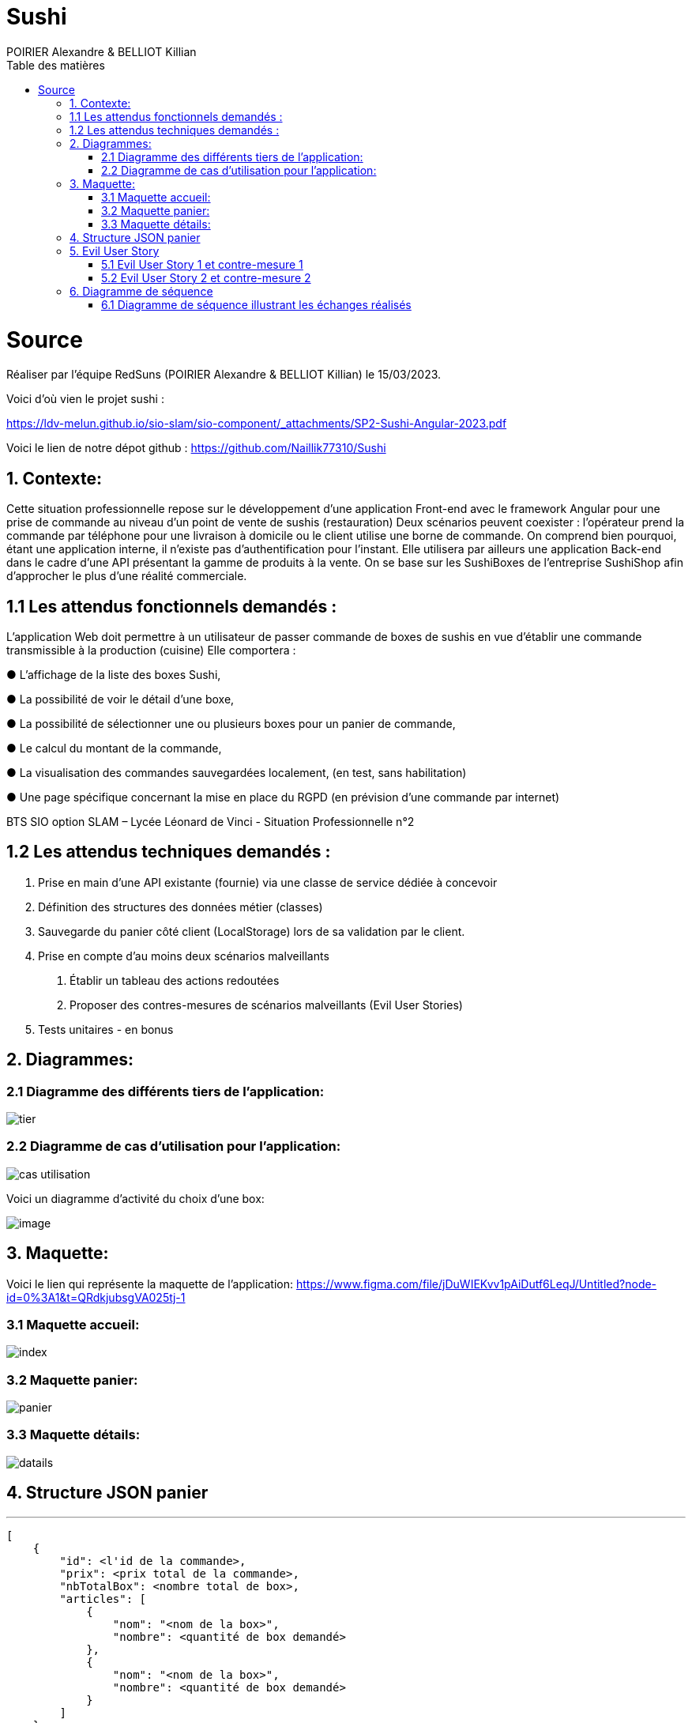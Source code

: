 = Sushi
:author: POIRIER Alexandre & BELLIOT Killian
:docdate: 2022-11-21
:asciidoctor-version:1.1
:description: Analyse projet Sushi
:icons: font
:listing-caption: Listing
:toc-title: Table des matières
:toc: left
:toclevels: 4

= Source
Réaliser par l'équipe RedSuns (POIRIER Alexandre & BELLIOT Killian) le 15/03/2023.

Voici d'où vien le projet sushi :

https://ldv-melun.github.io/sio-slam/sio-component/_attachments/SP2-Sushi-Angular-2023.pdf

Voici le lien de notre dépot github :
https://github.com/Naillik77310/Sushi

== 1. Contexte:
Cette situation professionnelle repose sur le développement d’une application Front-end avec le framework Angular pour une prise de commande au niveau d’un point de vente de sushis (restauration)
Deux scénarios peuvent coexister : l’opérateur prend la commande par téléphone pour une livraison à domicile ou le client utilise une borne de commande. On comprend bien pourquoi, étant une application interne, il n’existe pas d’authentification pour l’instant.
Elle utilisera par ailleurs une application Back-end dans le cadre d’une API présentant la gamme de produits à la vente. On se base sur les SushiBoxes de l’entreprise SushiShop afin d’approcher le plus d’une réalité commerciale.

== 1.1 Les attendus fonctionnels demandés :
L’application Web doit permettre à un utilisateur de passer commande de boxes de sushis en vue
d’établir une commande transmissible à la production (cuisine) Elle comportera :

● L’affichage de la liste des boxes Sushi,

● La possibilité de voir le détail d’une boxe,

● La possibilité de sélectionner une ou plusieurs boxes pour un panier de commande,

● Le calcul du montant de la commande,

● La visualisation des commandes sauvegardées localement, (en test, sans habilitation)

● Une page spécifique concernant la mise en place du RGPD (en prévision d’une commande
par internet)

BTS SIO option SLAM – Lycée Léonard de Vinci - Situation Professionnelle n°2

== 1.2 Les attendus techniques demandés :
1. Prise en main d’une API existante (fournie) via une classe de service dédiée à concevoir

2. Définition des structures des données métier (classes)

3. Sauvegarde du panier côté client (LocalStorage) lors de sa validation par le client.

4. Prise en compte d’au moins deux scénarios malveillants

a. Établir un tableau des actions redoutées
b. Proposer des contres-mesures de scénarios malveillants (Evil User Stories)
5. Tests unitaires - en bonus

== 2. Diagrammes:

=== 2.1 Diagramme des différents tiers de l'application:
image::src/assets/img/tier.png[]

=== 2.2 Diagramme de cas d'utilisation pour l'application:

image::src/assets/img/cas-utilisation.png[]

Voici un diagramme d'activité du choix d'une box:

image::src/assets/img/image.png[]


== 3. Maquette:
Voici le lien qui représente la maquette de l'application:
https://www.figma.com/file/jDuWIEKvv1pAiDutf6LeqJ/Untitled?node-id=0%3A1&t=QRdkjubsgVA025tj-1

=== 3.1 Maquette accueil:
image::src/assets/img/index.png[]

=== 3.2 Maquette panier:
image::src/assets/img/panier.png[]

=== 3.3 Maquette détails:
image::src/assets/img/datails.png[]

== 4. Structure JSON panier

---
```
[
    {
        "id": <l'id de la commande>,
        "prix": <prix total de la commande>,
        "nbTotalBox": <nombre total de box>,
        "articles": [
            {
                "nom": "<nom de la box>",
                "nombre": <quantité de box demandé>
            },
            {
                "nom": "<nom de la box>",
                "nombre": <quantité de box demandé>
            }
        ]
    }
]
```

== 5. Evil User Story

=== 5.1 Evil User Story 1 et contre-mesure 1

En tant que personne malveillante, je veux empêcher l'API de fonctionner en réalisant une attaque par déni de service (DoS et DDoS ) pour ralentir ou arrêter le service pour les autres clients afin de nuire à l'image de marque.

En tant que développeur je bloque ou abandonne les requêtes supplémentaires  afin d'empêcher l'API d'être submergé si plusieurs demandes arrive de plusieurs sources différentes (adresse ip) dans un court laps de temps.

=== 5.2 Evil User Story 2 et contre-mesure 2

En tant que personne malveillante, j'ai découvert que SushiFast utilise AngularJS qui n'est plus pris en charge par Google depuis 2022. Je vais donc me documenter sur les failles d'AngularJS, en vue de les exploiter

En tant que développeur je surveille les mises à jour d'Angular, particulièrement en terme de sécurité (site https://angular.io/), ainsi que les autres composants tiers utilisés par mon projet. Exemple de commandes.
```
ng update @angular/cli @angular/core
```

Pour faire la mise à jour vers la version stable actuel
```
ng update @angular/cli@^<major_version> @angular/core@^<major_version>
```

Pour basculer d'une version majeur à une autre.
```
ng update @angular/cli@^10 @angular/core@^10
```

Permet de prendre la dernière version de 10.xx et l'utiliser pour la mise à jour.

== 6. Diagramme de séquence

=== 6.1 Diagramme de séquence illustrant les échanges réalisés

@startuml

Client-> ApplicationAngular: connexion à l'application
 ApplicationAngular -> Serveur: connexion au serveur
ApplicationAngular -> API: appel à l'API
HomeComponent -> Client: Affiche page



@enduml

